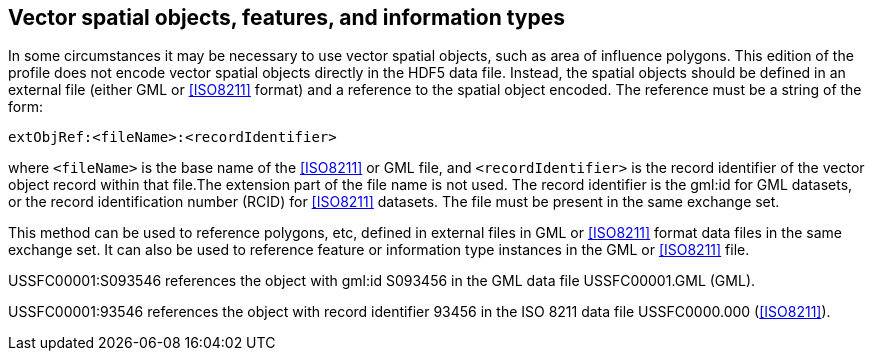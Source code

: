 [[cls-10c-13]]
== Vector spatial objects, features, and information types

In some circumstances it may be necessary to use vector spatial objects,
such as area of influence polygons. This edition of the profile does not
encode vector spatial objects directly in the HDF5 data file. Instead, the
spatial objects should be defined in an external file (either GML or
<<ISO8211>> format) and a reference to the spatial object encoded. The
reference must be a string of the form:

[source%unnumbered]
----
extObjRef:<fileName>:<recordIdentifier>
----

where `<fileName>` is the base name of the <<ISO8211>> or GML file, and
`<recordIdentifier>` is the record identifier of the vector object record
within that file.The extension part of the file name is not used. The
record identifier is the gml:id for GML datasets, or the record
identification number (RCID) for <<ISO8211>> datasets. The file must be
present in the same exchange set.

This method can be used to reference polygons, etc, defined in external
files in GML or <<ISO8211>> format data files in the same exchange set. It
can also be used to reference feature or information type instances in the
GML or <<ISO8211>> file.

[example]
====
USSFC00001:S093546 references the object with gml:id S093456 in the GML
data file USSFC00001.GML (GML).

USSFC00001:93546 references the object with record identifier 93456 in the
ISO 8211 data file USSFC0000.000 (<<ISO8211>>).
====
